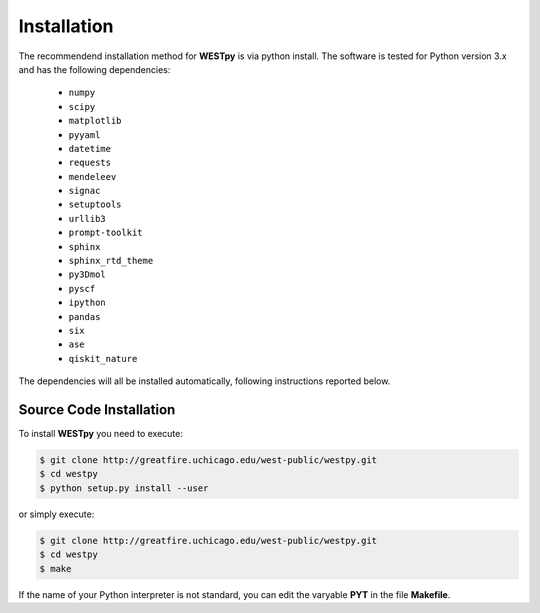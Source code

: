 .. _installation:

============
Installation
============

The recommendend installation method for **WESTpy** is via python install.
The software is tested for Python version 3.x and has the following dependencies:

   - ``numpy``
   - ``scipy``
   - ``matplotlib``
   - ``pyyaml``
   - ``datetime``
   - ``requests``
   - ``mendeleev``
   - ``signac``
   - ``setuptools``
   - ``urllib3``
   - ``prompt-toolkit``
   - ``sphinx``
   - ``sphinx_rtd_theme``
   - ``py3Dmol``
   - ``pyscf``
   - ``ipython``
   - ``pandas``
   - ``six``
   - ``ase``
   - ``qiskit_nature``

The dependencies will all be installed automatically, following instructions reported below.


Source Code Installation
========================

To install **WESTpy** you need to execute:

.. code:: bash

    $ git clone http://greatfire.uchicago.edu/west-public/westpy.git
    $ cd westpy
    $ python setup.py install --user

or simply execute:

.. code:: bash

    $ git clone http://greatfire.uchicago.edu/west-public/westpy.git
    $ cd westpy
    $ make

If the name of your Python interpreter is not standard, you can edit the varyable **PYT** in the file **Makefile**.

